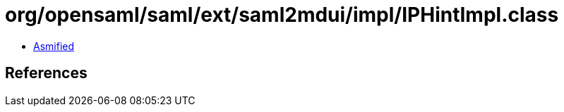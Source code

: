 = org/opensaml/saml/ext/saml2mdui/impl/IPHintImpl.class

 - link:IPHintImpl-asmified.java[Asmified]

== References

